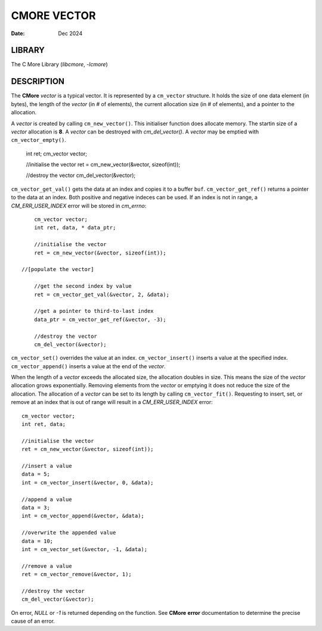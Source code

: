 ============
CMORE VECTOR
============

:date: Dec 2024

LIBRARY
=======
The C More Library (*libcmore*, *-lcmore*)

DESCRIPTION
===========

The **CMore** *vector* is a typical vector. It is represented by a 
``cm_vector`` structure. It holds the size of one data element (in bytes), the \
length of the *vector* (in # of elements), the current allocation size (in # \
of elements), and a pointer to the allocation.

A *vector* is created by calling ``cm_new_vector()``. This initialiser \
function does allocate memory. The startin size of a *vector* allocation \
is **8**. A *vector* can be destroyed with `cm_del_vector()`. A *vector* may \
be emptied with ``cm_vector_empty()``.

	int ret;
	cm_vector vector;

	//initialise the vector
	ret = cm_new_vector(&vector, sizeof(int));

	//destroy the vector
	cm_del_vector(&vector);

``cm_vector_get_val()`` gets the data at an index and copies it to a buffer \
``buf``. ``cm_vector_get_ref()`` returns a pointer to the data at an index. \
Both positive and negative indeces can be used. If an index is not in range, \
a *CM_ERR_USER_INDEX* error will be stored in *cm_errno*::

	cm_vector vector;
	int ret, data, * data_ptr;

	//initialise the vector
	ret = cm_new_vector(&vector, sizeof(int));

    //[populate the vector]

	//get the second index by value
	ret = cm_vector_get_val(&vector, 2, &data);

	//get a pointer to third-to-last index
	data_ptr = cm_vector_get_ref(&vector, -3);

	//destroy the vector
	cm_del_vector(&vector);

``cm_vector_set()`` overrides the value at an index. ``cm_vector_insert()`` \
inserts a value at the specified index. ``cm_vector_append()`` inserts a value \
at the end of the *vector*. 

When the length of a *vector* exceeds the allocated size, the allocation \
doubles in size. This means the size of the *vector* allocation grows \
exponentially. Removing elements from the *vector* or emptying it does not \
reduce the size of the allocation. The allocation of a *vector* can be set to \
its length by calling ``cm_vector_fit()``. Requesting to insert, set, or \
remove at an index that is out of range will result in a *CM_ERR_USER_INDEX* \
error::

	cm_vector vector;
	int ret, data;

	//initialise the vector
	ret = cm_new_vector(&vector, sizeof(int));

	//insert a value
	data = 5;
	int = cm_vector_insert(&vector, 0, &data);

	//append a value
	data = 3;
	int = cm_vector_append(&vector, &data);

	//overwrite the appended value
	data = 10;
	int = cm_vector_set(&vector, -1, &data);

	//remove a value
	ret = cm_vector_remove(&vector, 1);
	
	//destroy the vector
	cm_del_vector(&vector);

On error, *NULL* or *-1* is returned depending on the function. See **CMore** \
**error** documentation to determine the precise cause of an error.
